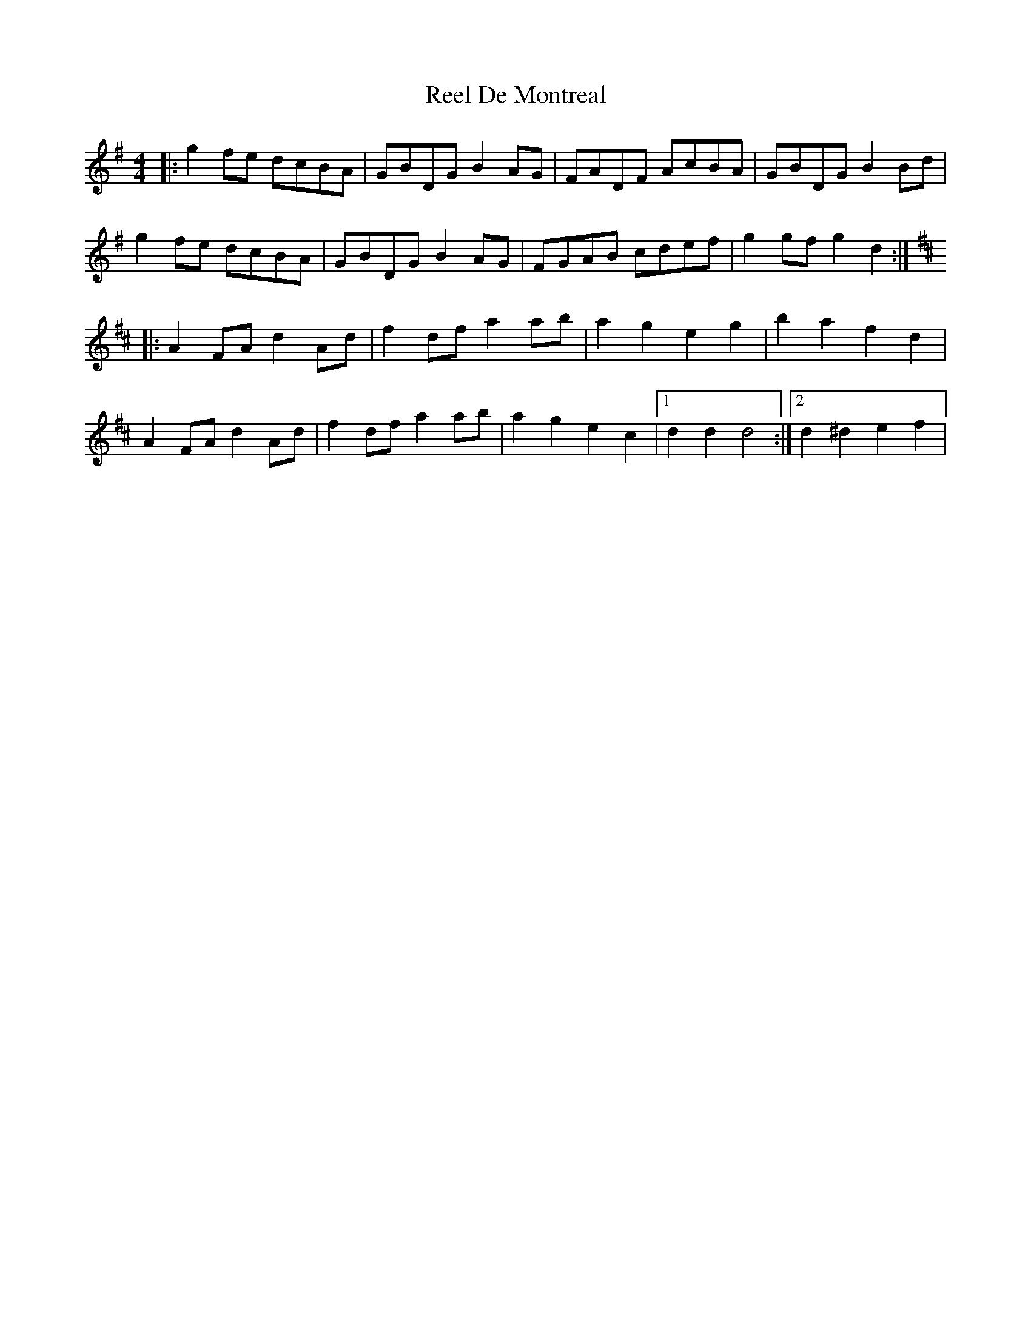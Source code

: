 X: 1
T: Reel De Montreal
Z: Odin
S: https://thesession.org/tunes/1346#setting1346
R: reel
M: 4/4
L: 1/8
K: Gmaj
|:g2fe dcBA|GBDG B2AG|FADF AcBA|GBDG B2Bd|
g2fe dcBA| GBDG B2AG|FGAB cdef|g2gfg2d2:|
K:D
|:A2FA d2Ad| f2df a2ab| a2g2 e2g2| b2a2 f2d2|
A2FA d2Ad| f2df a2ab| a2g2 e2c2|1d2d2d4:|2d2^d2e2f2|
